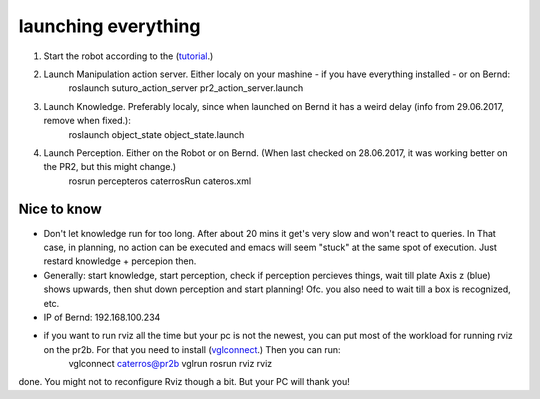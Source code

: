launching everything
====================

1. Start the robot according to the (`tutorial <http://suturo-docs.readthedocs.io/en/latest/tutorials/starten_des_pr2.html>`_.)

2. Launch Manipulation action server. Either localy on your mashine - if you have everything installed - or on Bernd:
	roslaunch suturo_action_server pr2_action_server.launch

3. Launch Knowledge. Preferably localy, since when launched on Bernd it has a weird delay (info from 29.06.2017, remove when fixed.):
	roslaunch object_state object_state.launch 

4. Launch Perception. Either on the Robot or on Bernd. (When last checked on 28.06.2017, it was working better on the PR2, but this might change.)
	rosrun percepteros caterrosRun cateros.xml


Nice to know
------------
- Don't let knowledge run for too long. After  about 20 mins it get's very slow and won't react to queries. In That case, in planning, no action can be executed and emacs will seem "stuck" at the same spot of execution. Just restard knowledge + percepion then.
- Generally: start knowledge, start perception, check if perception percieves things, wait till plate Axis z (blue) shows upwards, then shut down perception and start planning! Ofc. you also need to wait till a box is recognized, etc. 
- IP of Bernd: 192.168.100.234
- if you want to run rviz all the time but your pc is not the newest, you can put most of the workload for running rviz on the pr2b. For that you need to install (`vglconnect <https://sourceforge.net/projects/virtualgl/files/2.5.2/>`_.) Then you can run: 
	vglconnect caterros@pr2b
	vglrun rosrun rviz rviz
done. You might not to reconfigure Rviz though a bit. But your PC will thank you!